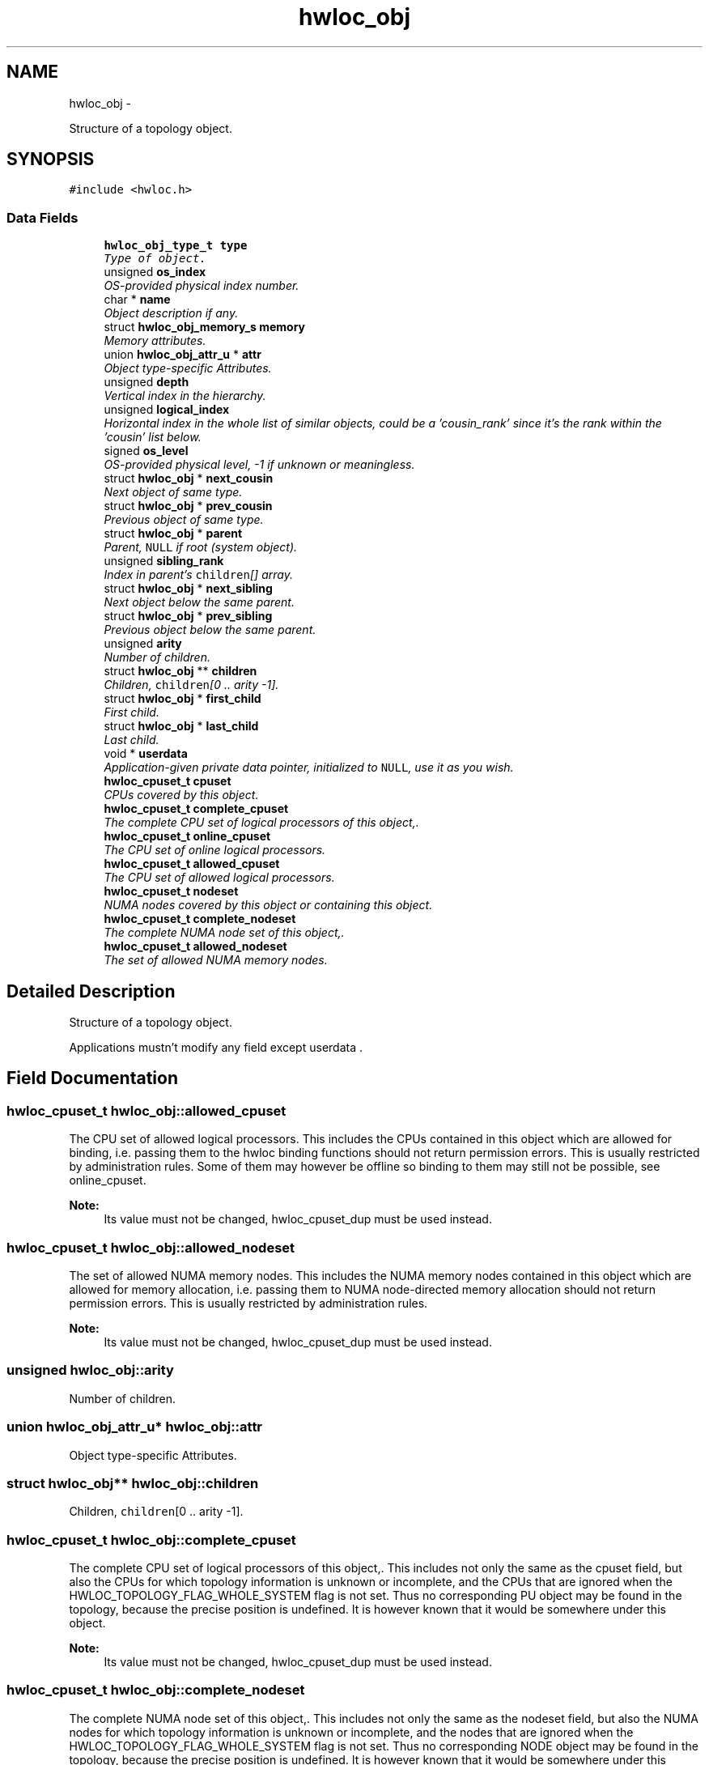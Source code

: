 .TH "hwloc_obj" 3 "17 May 2010" "Version 1.0" "Hardware Locality (hwloc)" \" -*- nroff -*-
.ad l
.nh
.SH NAME
hwloc_obj \- 
.PP
Structure of a topology object.  

.SH SYNOPSIS
.br
.PP
.PP
\fC#include <hwloc.h>\fP
.SS "Data Fields"

.in +1c
.ti -1c
.RI "\fBhwloc_obj_type_t\fP \fBtype\fP"
.br
.RI "\fIType of object. \fP"
.ti -1c
.RI "unsigned \fBos_index\fP"
.br
.RI "\fIOS-provided physical index number. \fP"
.ti -1c
.RI "char * \fBname\fP"
.br
.RI "\fIObject description if any. \fP"
.ti -1c
.RI "struct \fBhwloc_obj_memory_s\fP \fBmemory\fP"
.br
.RI "\fIMemory attributes. \fP"
.ti -1c
.RI "union \fBhwloc_obj_attr_u\fP * \fBattr\fP"
.br
.RI "\fIObject type-specific Attributes. \fP"
.ti -1c
.RI "unsigned \fBdepth\fP"
.br
.RI "\fIVertical index in the hierarchy. \fP"
.ti -1c
.RI "unsigned \fBlogical_index\fP"
.br
.RI "\fIHorizontal index in the whole list of similar objects, could be a 'cousin_rank' since it's the rank within the 'cousin' list below. \fP"
.ti -1c
.RI "signed \fBos_level\fP"
.br
.RI "\fIOS-provided physical level, -1 if unknown or meaningless. \fP"
.ti -1c
.RI "struct \fBhwloc_obj\fP * \fBnext_cousin\fP"
.br
.RI "\fINext object of same type. \fP"
.ti -1c
.RI "struct \fBhwloc_obj\fP * \fBprev_cousin\fP"
.br
.RI "\fIPrevious object of same type. \fP"
.ti -1c
.RI "struct \fBhwloc_obj\fP * \fBparent\fP"
.br
.RI "\fIParent, \fCNULL\fP if root (system object). \fP"
.ti -1c
.RI "unsigned \fBsibling_rank\fP"
.br
.RI "\fIIndex in parent's \fCchildren\fP[] array. \fP"
.ti -1c
.RI "struct \fBhwloc_obj\fP * \fBnext_sibling\fP"
.br
.RI "\fINext object below the same parent. \fP"
.ti -1c
.RI "struct \fBhwloc_obj\fP * \fBprev_sibling\fP"
.br
.RI "\fIPrevious object below the same parent. \fP"
.ti -1c
.RI "unsigned \fBarity\fP"
.br
.RI "\fINumber of children. \fP"
.ti -1c
.RI "struct \fBhwloc_obj\fP ** \fBchildren\fP"
.br
.RI "\fIChildren, \fCchildren\fP[0 .. arity -1]. \fP"
.ti -1c
.RI "struct \fBhwloc_obj\fP * \fBfirst_child\fP"
.br
.RI "\fIFirst child. \fP"
.ti -1c
.RI "struct \fBhwloc_obj\fP * \fBlast_child\fP"
.br
.RI "\fILast child. \fP"
.ti -1c
.RI "void * \fBuserdata\fP"
.br
.RI "\fIApplication-given private data pointer, initialized to \fCNULL\fP, use it as you wish. \fP"
.ti -1c
.RI "\fBhwloc_cpuset_t\fP \fBcpuset\fP"
.br
.RI "\fICPUs covered by this object. \fP"
.ti -1c
.RI "\fBhwloc_cpuset_t\fP \fBcomplete_cpuset\fP"
.br
.RI "\fIThe complete CPU set of logical processors of this object,. \fP"
.ti -1c
.RI "\fBhwloc_cpuset_t\fP \fBonline_cpuset\fP"
.br
.RI "\fIThe CPU set of online logical processors. \fP"
.ti -1c
.RI "\fBhwloc_cpuset_t\fP \fBallowed_cpuset\fP"
.br
.RI "\fIThe CPU set of allowed logical processors. \fP"
.ti -1c
.RI "\fBhwloc_cpuset_t\fP \fBnodeset\fP"
.br
.RI "\fINUMA nodes covered by this object or containing this object. \fP"
.ti -1c
.RI "\fBhwloc_cpuset_t\fP \fBcomplete_nodeset\fP"
.br
.RI "\fIThe complete NUMA node set of this object,. \fP"
.ti -1c
.RI "\fBhwloc_cpuset_t\fP \fBallowed_nodeset\fP"
.br
.RI "\fIThe set of allowed NUMA memory nodes. \fP"
.in -1c
.SH "Detailed Description"
.PP 
Structure of a topology object. 

Applications mustn't modify any field except userdata . 
.SH "Field Documentation"
.PP 
.SS "\fBhwloc_cpuset_t\fP \fBhwloc_obj::allowed_cpuset\fP"
.PP
The CPU set of allowed logical processors. This includes the CPUs contained in this object which are allowed for binding, i.e. passing them to the hwloc binding functions should not return permission errors. This is usually restricted by administration rules. Some of them may however be offline so binding to them may still not be possible, see online_cpuset.
.PP
\fBNote:\fP
.RS 4
Its value must not be changed, hwloc_cpuset_dup must be used instead. 
.RE
.PP

.SS "\fBhwloc_cpuset_t\fP \fBhwloc_obj::allowed_nodeset\fP"
.PP
The set of allowed NUMA memory nodes. This includes the NUMA memory nodes contained in this object which are allowed for memory allocation, i.e. passing them to NUMA node-directed memory allocation should not return permission errors. This is usually restricted by administration rules.
.PP
\fBNote:\fP
.RS 4
Its value must not be changed, hwloc_cpuset_dup must be used instead. 
.RE
.PP

.SS "unsigned \fBhwloc_obj::arity\fP"
.PP
Number of children. 
.SS "union \fBhwloc_obj_attr_u\fP* \fBhwloc_obj::attr\fP"
.PP
Object type-specific Attributes. 
.SS "struct \fBhwloc_obj\fP** \fBhwloc_obj::children\fP"
.PP
Children, \fCchildren\fP[0 .. arity -1]. 
.SS "\fBhwloc_cpuset_t\fP \fBhwloc_obj::complete_cpuset\fP"
.PP
The complete CPU set of logical processors of this object,. This includes not only the same as the cpuset field, but also the CPUs for which topology information is unknown or incomplete, and the CPUs that are ignored when the HWLOC_TOPOLOGY_FLAG_WHOLE_SYSTEM flag is not set. Thus no corresponding PU object may be found in the topology, because the precise position is undefined. It is however known that it would be somewhere under this object.
.PP
\fBNote:\fP
.RS 4
Its value must not be changed, hwloc_cpuset_dup must be used instead. 
.RE
.PP

.SS "\fBhwloc_cpuset_t\fP \fBhwloc_obj::complete_nodeset\fP"
.PP
The complete NUMA node set of this object,. This includes not only the same as the nodeset field, but also the NUMA nodes for which topology information is unknown or incomplete, and the nodes that are ignored when the HWLOC_TOPOLOGY_FLAG_WHOLE_SYSTEM flag is not set. Thus no corresponding NODE object may be found in the topology, because the precise position is undefined. It is however known that it would be somewhere under this object.
.PP
\fBNote:\fP
.RS 4
Its value must not be changed, hwloc_cpuset_dup must be used instead. 
.RE
.PP

.SS "\fBhwloc_cpuset_t\fP \fBhwloc_obj::cpuset\fP"
.PP
CPUs covered by this object. This is the set of CPUs for which there are PU objects in the topology under this object, i.e. which are known to be physically contained in this object and known how (the children path between this object and the PU objects).
.PP
If the HWLOC_TOPOLOGY_FLAG_WHOLE_SYSTEM configuration flag is set, some of these CPUs may be offline, or not allowed for binding, see online_cpuset and allowed_cpuset.
.PP
\fBNote:\fP
.RS 4
Its value must not be changed, hwloc_cpuset_dup must be used instead. 
.RE
.PP

.SS "unsigned \fBhwloc_obj::depth\fP"
.PP
Vertical index in the hierarchy. 
.SS "struct \fBhwloc_obj\fP* \fBhwloc_obj::first_child\fP"
.PP
First child. 
.SS "struct \fBhwloc_obj\fP* \fBhwloc_obj::last_child\fP"
.PP
Last child. 
.SS "unsigned \fBhwloc_obj::logical_index\fP"
.PP
Horizontal index in the whole list of similar objects, could be a 'cousin_rank' since it's the rank within the 'cousin' list below. 
.SS "struct \fBhwloc_obj_memory_s\fP \fBhwloc_obj::memory\fP"
.PP
Memory attributes. 
.SS "char* \fBhwloc_obj::name\fP"
.PP
Object description if any. 
.SS "struct \fBhwloc_obj\fP* \fBhwloc_obj::next_cousin\fP"
.PP
Next object of same type. 
.SS "struct \fBhwloc_obj\fP* \fBhwloc_obj::next_sibling\fP"
.PP
Next object below the same parent. 
.SS "\fBhwloc_cpuset_t\fP \fBhwloc_obj::nodeset\fP"
.PP
NUMA nodes covered by this object or containing this object. This is the set of NUMA nodes for which there are NODE objects in the topology under or above this object, i.e. which are known to be physically contained in this object or containing it and known how (the children path between this object and the NODE objects).
.PP
If the HWLOC_TOPOLOGY_FLAG_WHOLE_SYSTEM configuration flag is set, some of these nodes may not be allowed for allocation, see allowed_nodeset.
.PP
\fBNote:\fP
.RS 4
Its value must not be changed, hwloc_cpuset_dup must be used instead. 
.RE
.PP

.SS "\fBhwloc_cpuset_t\fP \fBhwloc_obj::online_cpuset\fP"
.PP
The CPU set of online logical processors. This includes the CPUs contained in this object that are online, i.e. draw power and can execute threads. It may however not be allowed to bind to them due to administration rules, see allowed_cpuset.
.PP
\fBNote:\fP
.RS 4
Its value must not be changed, hwloc_cpuset_dup must be used instead. 
.RE
.PP

.SS "unsigned \fBhwloc_obj::os_index\fP"
.PP
OS-provided physical index number. 
.SS "signed \fBhwloc_obj::os_level\fP"
.PP
OS-provided physical level, -1 if unknown or meaningless. 
.SS "struct \fBhwloc_obj\fP* \fBhwloc_obj::parent\fP"
.PP
Parent, \fCNULL\fP if root (system object). 
.SS "struct \fBhwloc_obj\fP* \fBhwloc_obj::prev_cousin\fP"
.PP
Previous object of same type. 
.SS "struct \fBhwloc_obj\fP* \fBhwloc_obj::prev_sibling\fP"
.PP
Previous object below the same parent. 
.SS "unsigned \fBhwloc_obj::sibling_rank\fP"
.PP
Index in parent's \fCchildren\fP[] array. 
.SS "\fBhwloc_obj_type_t\fP \fBhwloc_obj::type\fP"
.PP
Type of object. 
.SS "void* \fBhwloc_obj::userdata\fP"
.PP
Application-given private data pointer, initialized to \fCNULL\fP, use it as you wish. 

.SH "Author"
.PP 
Generated automatically by Doxygen for Hardware Locality (hwloc) from the source code.
